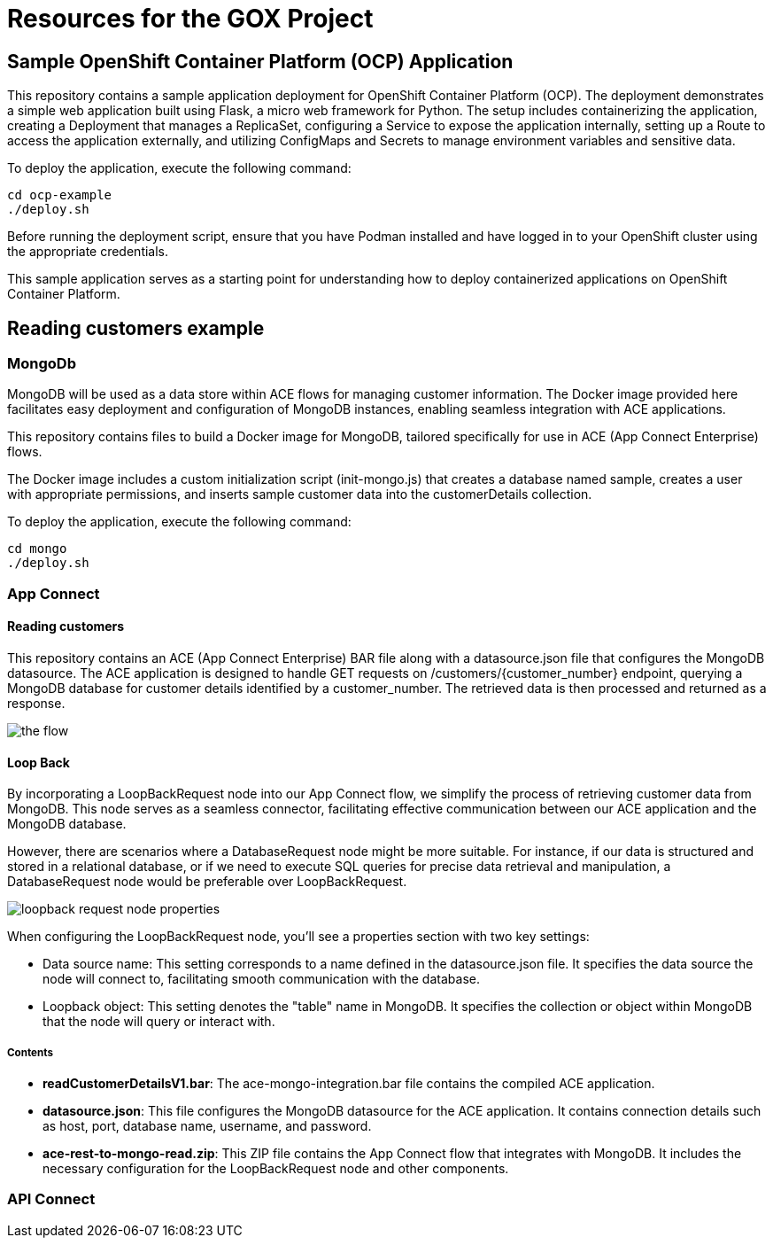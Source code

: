 = Resources for the GOX Project

== Sample OpenShift Container Platform (OCP) Application

This repository contains a sample application deployment for OpenShift Container Platform (OCP). The deployment demonstrates a simple web application built using Flask, a micro web framework for Python. The setup includes containerizing the application, creating a Deployment that manages a ReplicaSet, configuring a Service to expose the application internally, setting up a Route to access the application externally, and utilizing ConfigMaps and Secrets to manage environment variables and sensitive data.

To deploy the application, execute the following command:

[source,bash]
----
cd ocp-example
./deploy.sh
----

Before running the deployment script, ensure that you have Podman installed and have logged in to your OpenShift cluster using the appropriate credentials.

This sample application serves as a starting point for understanding how to deploy containerized applications on OpenShift Container Platform.

== Reading customers example


=== MongoDb

MongoDB will be used as a data store within ACE flows for managing customer information. The Docker image provided here facilitates easy deployment and configuration of MongoDB instances, enabling seamless integration with ACE applications.

This repository contains files to build a Docker image for MongoDB, tailored specifically for use in ACE (App Connect Enterprise) flows.

The Docker image includes a custom initialization script (init-mongo.js) that creates a database named sample, creates a user with appropriate permissions, and inserts sample customer data into the customerDetails collection.


To deploy the application, execute the following command:

[source,bash]
----
cd mongo
./deploy.sh
----

=== App Connect

==== Reading customers

This repository contains an ACE (App Connect Enterprise) BAR file along with a datasource.json file that configures the MongoDB datasource. The ACE application is designed to handle GET requests on /customers/{customer_number} endpoint, querying a MongoDB database for customer details identified by a customer_number. The retrieved data is then processed and returned as a response.

image::images/the-flow.png[]

==== Loop Back

By incorporating a LoopBackRequest node into our App Connect flow, we simplify the process of retrieving customer data from MongoDB. This node serves as a seamless connector, facilitating effective communication between our ACE application and the MongoDB database.

However, there are scenarios where a DatabaseRequest node might be more suitable. For instance, if our data is structured and stored in a relational database, or if we need to execute SQL queries for precise data retrieval and manipulation, a DatabaseRequest node would be preferable over LoopBackRequest.

image::images/loopback-request-node-properties.png[]

When configuring the LoopBackRequest node, you'll see a properties section with two key settings:

* Data source name: This setting corresponds to a name defined in the datasource.json file. It specifies the data source the node will connect to, facilitating smooth communication with the database.
* Loopback object: This setting denotes the "table" name in MongoDB. It specifies the collection or object within MongoDB that the node will query or interact with.

===== Contents

* *readCustomerDetailsV1.bar*: The ace-mongo-integration.bar file contains the compiled ACE application.
* *datasource.json*: This file configures the MongoDB datasource for the ACE application. It contains connection details such as host, port, database name, username, and password.
* *ace-rest-to-mongo-read.zip*: This ZIP file contains the App Connect flow that integrates with MongoDB. It includes the necessary configuration for the LoopBackRequest node and other components.


=== API Connect